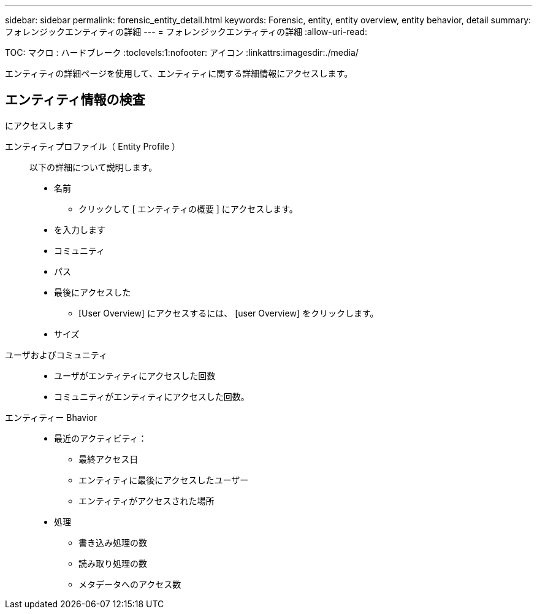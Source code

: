 ---
sidebar: sidebar 
permalink: forensic_entity_detail.html 
keywords: Forensic, entity, entity overview, entity behavior, detail 
summary: フォレンジックエンティティの詳細 
---
= フォレンジックエンティティの詳細
:allow-uri-read: 


TOC: マクロ : ハードブレーク :toclevels:1:nofooter: アイコン :linkattrs:imagesdir:./media/

エンティティの詳細ページを使用して、エンティティに関する詳細情報にアクセスします。



== エンティティ情報の検査

にアクセスします

エンティティプロファイル（ Entity Profile ）:: 以下の詳細について説明します。
+
--
* 名前
+
** クリックして [ エンティティの概要 ] にアクセスします。


* を入力します
* コミュニティ
* パス
* 最後にアクセスした
+
** [User Overview] にアクセスするには、 [user Overview] をクリックします。


* サイズ


--
ユーザおよびコミュニティ::
+
--
* ユーザがエンティティにアクセスした回数
* コミュニティがエンティティにアクセスした回数。


--
エンティティー Bhavior::
+
--
* 最近のアクティビティ：
+
** 最終アクセス日
** エンティティに最後にアクセスしたユーザー
** エンティティがアクセスされた場所


* 処理
+
** 書き込み処理の数
** 読み取り処理の数
** メタデータへのアクセス数




--

